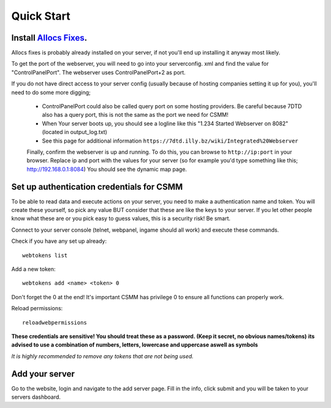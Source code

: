 Quick Start
===========

Install `Allocs Fixes <https://7dtd.illy.bz/wiki/Server%20fixes>`_.
--------------------------------------------------------------------

Allocs fixes is probably already installed on your server, if not you'll end up installing it anyway most likely.

To get the port of the webserver, you will need to go into your serverconfig. xml and find the value for "ControlPanelPort".
The webserver uses ControlPanelPort+2 as port.

If you do not have direct access to your server config (usually because of hosting companies setting it up for you), you'll need to do some more digging;

 - ControlPanelPort could also be called query port on some hosting providers. Be careful because 7DTD also has a query port, this is not the same as the port we need for CSMM!

 - When Your server boots up, you should see a logline like this "1.234 Started Webserver on 8082" (located in output_log.txt)

 - See this page for additional information ``https://7dtd.illy.bz/wiki/Integrated%20Webserver``


 Finally, confirm the webserver is up and running. To do this, you can browse to ``http://ip:port`` in your browser. Replace ip and port with the values for your server (so for example you'd type something like this; http://192.168.0.1:8084) You should see the dynamic map page.


Set up authentication credentials for CSMM
--------------------------------------------

To be able to read data and execute actions on your server, you need to make a authentication name and token. 
You will create these yourself, so pick any value BUT consider that these are like the keys to your server. If you let other people know what these are or you pick easy to guess values, this is a security risk! Be smart.

Connect to your server console (telnet, webpanel, ingame should all work) and execute these commands.

Check if you have any set up already::

  webtokens list

Add a new token::

  webtokens add <name> <token> 0

Don't forget the 0 at the end! It's important CSMM has privilege 0 to ensure all functions can properly work.

Reload permissions::

  reloadwebpermissions

**These credentials are sensitive! You should treat these as a password. (Keep it secret, no obvious names/tokens)**
**its advised to use a combination of numbers, letters, lowercase and uppercase aswell as symbols**

*It is highly recommended to remove any tokens that are not being used.*

Add your server 
----------------

Go to the website, login and navigate to the add server page. Fill in the info, click submit and you will be taken to your servers dashboard.




